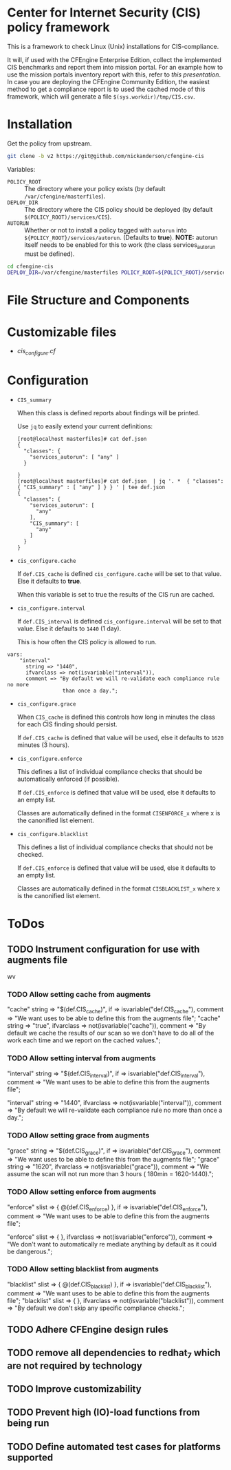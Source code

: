 * Center for Internet Security (CIS) policy framework
:PROPERTIES:
:ID:       e2ca7ef8-d3c5-4d28-acbc-84ea97639c7f
:END:

This is a framework to check Linux (Unix) installations for
CIS-compliance.

It will, if used with the CFEngine Enterprise Edition, collect the
implemented CIS benchmarks and report them into mission portal. For an
example how to use the mission portals inventory report with this,
refer to [[docs/mission_portal.org][this presentation]]. In case you are deploying the CFEngine
Community Edition, the easiest method to get a compliance report is to
used the cached mode of this framework, which will generate a file
=$(sys.workdir)/tmp/CIS.csv=.
* Installation
:PROPERTIES:
:ID:       9ffa3df0-bc97-465b-953b-dc354a4b9168
:END:

Get the policy from upstream.

#+BEGIN_SRC sh
  git clone -b v2 https://git@github.com/nickanderson/cfengine-cis
#+END_SRC

Variables:

  - =POLICY_ROOT= :: The directory where your policy exists (by default =/var/cfengine/masterfiles=).
  - =DEPLOY_DIR= :: The directory where the CIS policy should be deployed (by default =$(POLICY_ROOT)/services/CIS=).
  - =AUTORUN= :: Whether or not to install a policy tagged with =autorun= into
       =${POLICY_ROOT}/services/autorun=. (Defaults to *true*). **NOTE:** autorun itself needs to be enabled for this to work (the class services_autorun must be defined).

#+BEGIN_SRC sh
  cd cfengine-cis
  DEPLOY_DIR=/var/cfengine/masterfiles POLICY_ROOT=${POLICY_ROOT}/services/CIS make install
#+END_SRC

* File Structure and Components
:PROPERTIES:
:ID:       9cb43bd1-8fba-40b7-8bf5-75cf75bc7518
:END:

* Customizable files
:PROPERTIES:
:ID:       e2482a43-eb30-4a68-a20f-d2d495faf904
:END:
- [[policy/cis_configure.cf][cis_configure.cf]]

* Configuration
:PROPERTIES:
:ID:       bfe2e362-fab3-4e1c-bf1e-b335f86f0c08
:END:

- =CIS_summary=

  When this class is defined reports about findings will be printed.

  Use =jq= to easily extend your current definitions:

  #+BEGIN_EXAMPLE
    [root@localhost masterfiles]# cat def.json
    {
      "classes": {
        "services_autorun": [ "any" ]
      }

    }
    [root@localhost masterfiles]# cat def.json  | jq '. *  { "classes": { "CIS_summary" : [ "any" ] } } ' | tee def.json
    {
      "classes": {
        "services_autorun": [
          "any"
        ],
        "CIS_summary": [
          "any"
        ]
      }
    }
  #+END_EXAMPLE

- =cis_configure.cache=

  If =def.CIS_cache= is defined =cis_configure.cache= will be set to that value.
  Else it defaults to *true*.

  When this variable is set to true the results of the CIS run are cached.

- =cis_configure.interval=

  If =def.CIS_interval= is defined =cis_configure.interval= will be set to that
  value. Else it defaults to =1440= (1 day).

  This is how often the CIS policy is allowed to run.

#+BEGIN_SRC cfengine3
  vars:
      "interval"
        string => "1440",
        ifvarclass => not(isvariable("interval")),
        comment => "By default we will re-validate each compliance rule no more
                    than once a day.";
#+END_SRC


- =cis_configure.grace=

  When =CIS_cache= is defined this controls how long in minutes the class for
  each CIS finding should persist.

  If =def.CIS_cache= is defined that value will be used, else it defaults to
  =1620= minutes (3 hours).

- =cis_configure.enforce=

  This defines a list of individual compliance checks that should be
  automatically enforced (if possible).

  If =def.CIS_enforce= is defined that value will be used, else it defaults to
  an empty list.

  Classes are automatically defined in the format =CISENFORCE_x= where x
  is the canonified list element.

- =cis_configure.blacklist=

  This defines a list of individual compliance checks that should not be
  checked.

  If =def.CIS_enforce= is defined that value will be used, else it defaults to
  an empty list.

  Classes are automatically defined in the format =CISBLACKLIST_x= where x is
  the canonified list element.


* ToDos
:PROPERTIES:
:ID:       99531628-a438-4c9c-a000-ae86e2392e63
:END:

** TODO Instrument configuration for use with augments file
:PROPERTIES:
:ID:       ded85e59-6372-43cb-9dbe-fbeb09c2ac1e
:END:
 wv

*** TODO Allow setting cache from augments
:PROPERTIES:
:ID:       7b9694ff-07d3-431d-8994-85bdbfd7e939
:END:

      "cache"
        string => "$(def.CIS_cache)",
        if => isvariable("def.CIS_cache"),
        comment => "We want uses to be able to define this from the augments
                    file";
       "cache"
        string => "true",
        ifvarclass => not(isvariable("cache")),
        comment => "By default we cache the results of our scan so we don't have
                    to do all of the work each time and we report on the cached
                    values.";


*** TODO Allow setting interval from augments
:PROPERTIES:
:ID:       6b37b3ce-08cf-43c9-9817-1ede287bab80
:END:
     "interval"
        string => "$(def.CIS_interval)",
        if => isvariable("def.CIS_interval"),
        comment => "We want uses to be able to define this from the augments
                    file";

      "interval"
        string => "1440",
        ifvarclass => not(isvariable("interval")),
        comment => "By default we will re-validate each compliance rule no more
                    than once a day.";


*** TODO Allow setting grace from augments
:PROPERTIES:
:ID:       4bd5825f-e7da-4522-b528-537fc8ee5213
:END:
      "grace"
        string => "$(def.CIS_grace)",
        if => isvariable("def.CIS_grace"),
        comment => "We want uses to be able to define this from the augments
                    file";
      "grace"
        string => "1620",
        ifvarclass => not(isvariable("grace")),
        comment => "We assume the scan will not run more than 3 hours ( 180min =
                   1620-1440).";


*** TODO Allow setting enforce from augments
:PROPERTIES:
:ID:       88459671-db0b-4a72-a512-ccb1bf4d6679
:END:

      "enforce"
        slist => { @(def.CIS_enforce) },
        if => isvariable("def.CIS_enforce"),
        comment => "We want uses to be able to define this from the augments
                    file";


      "enforce"
        slist  => { },
        ifvarclass => not(isvariable("enforce")),
        comment => "We don't want to automatically re mediate anything by default
                    as it could be dangerous.";


*** TODO Allow setting blacklist from augments
:PROPERTIES:
:ID:       78b9e965-e046-4f31-ad45-bfb369c35ccb
:END:
      "blacklist"
        slist => { @(def.CIS_blacklist) },
        if => isvariable("def.CIS_blacklist"),
        comment => "We want uses to be able to define this from the augments
                    file";
      "blacklist"
        slist  => { },
        ifvarclass => not(isvariable("blacklist")),
        comment => "By default we don't skip any specific compliance checks.";


** TODO Adhere CFEngine design rules
:PROPERTIES:
:ID:       8fa1e1bb-c664-460e-ac43-69b7d6548945
:END:
** TODO remove all dependencies to redhat_7 which are not required by technology
:PROPERTIES:
:ID:       1d8a756c-932c-4b26-8ffa-86ee878f168f
:END:
** TODO Improve customizability
:PROPERTIES:
:ID:       27a24177-3ab6-4368-8b09-e70ec2608c5c
:END:
** TODO Prevent high (IO)-load functions from being run
:PROPERTIES:
:ID:       5487a67a-b5d7-4dc5-8280-279c06fe8d90
:END:
** TODO Define automated test cases for platforms supported
:PROPERTIES:
:ID:       8b7968d4-fee8-42ca-9238-6b5e59685070
:END:
